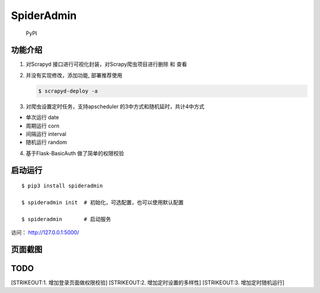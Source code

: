 SpiderAdmin
===========

.. figure:: https://img.shields.io/pypi/v/spideradmin.svg
   :alt: PyPI

   PyPI
功能介绍
--------

1. 对Scrapyd 接口进行可视化封装，对Scrapy爬虫项目进行删除 和 查看

2. 并没有实现修改，添加功能, 部署推荐使用

   .. code:: bash

       $ scrapyd-deploy -a

3. 对爬虫设置定时任务，支持apscheduler 的3中方式和随机延时，共计4中方式

-  单次运行 date
-  周期运行 corn
-  间隔运行 interval
-  随机运行 random

4. 基于Flask-BasicAuth 做了简单的权限校验

启动运行
--------

::

    $ pip3 install spideradmin

    $ spideradmin init  # 初始化，可选配置，也可以使用默认配置

    $ spideradmin       # 启动服务

访问： http://127.0.0.1:5000/

页面截图
--------

.. figure:: image/main.png
   :alt: 

.. figure:: image/status.png
   :alt: 

.. figure:: image/task.png
   :alt: 

.. figure:: image/time.png
   :alt: 

TODO
----

[STRIKEOUT:1. 增加登录页面做权限校验] [STRIKEOUT:2.
增加定时设置的多样性] [STRIKEOUT:3. 增加定时随机运行]
